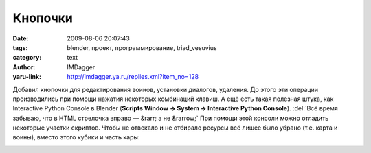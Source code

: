Кнопочки
========
:date: 2009-08-06 20:07:43
:tags: blender, проект, программирование, triad_vesuvius
:category: text
:author: IMDagger
:yaru-link: http://imdagger.ya.ru/replies.xml?item_no=128

Добавил кнопочки для редактирования воинов, установки диалогов,
удаления. До этого эти операции производились при помощи нажатия
некоторых комбинаций клавиш. А ещё есть такая полезная штука, как
Interactive Python Console в Blender (**Scripts Window → System →
Interactive Python Console**). :del:`Всё время забываю, что в HTML стрелочка
вправо — &rarr; а не &rarrow;` При помощи этой консоли можно отладить
некоторые участки скриптов. Чтобы не отвекало и не отбирало ресурсы всё
лишее было убрано (т.е. карта и воины), вместо этого кубики и часть
кары:

.. class:: text-center

|image0|

.. |image0| image:: http://img-fotki.yandex.ru/get/3608/imdagger.3/0_10720_8e217a0a_L
   :target: http://fotki.yandex.ru/users/imdagger/view/67360/
